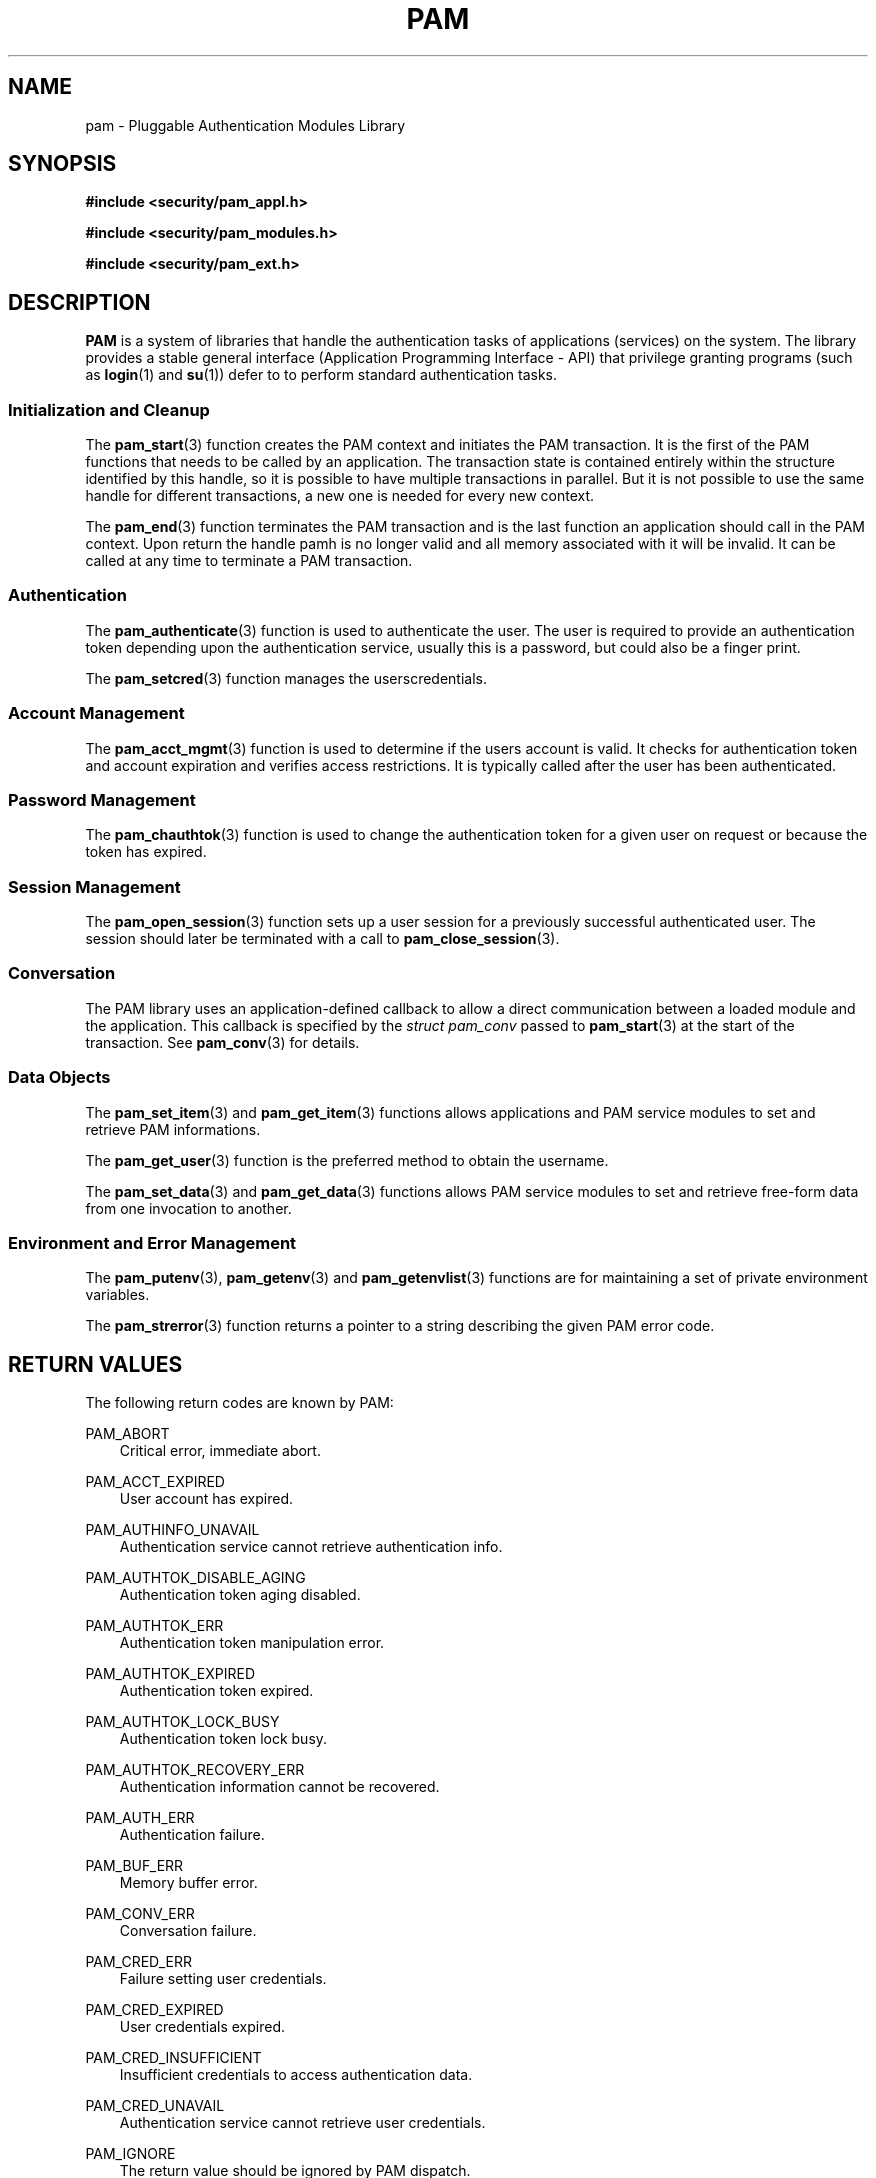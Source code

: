 .\"     Title: pam
.\"    Author: 
.\" Generator: DocBook XSL Stylesheets v1.71.0 <http://docbook.sf.net/>
.\"      Date: 10/26/2006
.\"    Manual: Linux\-PAM Manual
.\"    Source: Linux\-PAM Manual
.\"
.TH "PAM" "3" "10/26/2006" "Linux\-PAM Manual" "Linux\-PAM Manual"
.\" disable hyphenation
.nh
.\" disable justification (adjust text to left margin only)
.ad l
.SH "NAME"
pam \- Pluggable Authentication Modules Library
.SH "SYNOPSIS"
.sp
.ft B
.nf
#include <security/pam_appl.h>
.fi
.ft
.sp
.ft B
.nf
#include <security/pam_modules.h>
.fi
.ft
.sp
.ft B
.nf
#include <security/pam_ext.h>
.fi
.ft
.SH "DESCRIPTION"
.PP

\fBPAM\fR
is a system of libraries that handle the authentication tasks of applications (services) on the system. The library provides a stable general interface (Application Programming Interface \- API) that privilege granting programs (such as
\fBlogin\fR(1)
and
\fBsu\fR(1)) defer to to perform standard authentication tasks.
.SS "Initialization and Cleanup"
.PP
The
\fBpam_start\fR(3)
function creates the PAM context and initiates the PAM transaction. It is the first of the PAM functions that needs to be called by an application. The transaction state is contained entirely within the structure identified by this handle, so it is possible to have multiple transactions in parallel. But it is not possible to use the same handle for different transactions, a new one is needed for every new context.
.PP
The
\fBpam_end\fR(3)
function terminates the PAM transaction and is the last function an application should call in the PAM context. Upon return the handle pamh is no longer valid and all memory associated with it will be invalid. It can be called at any time to terminate a PAM transaction.
.SS "Authentication"
.PP
The
\fBpam_authenticate\fR(3)
function is used to authenticate the user. The user is required to provide an authentication token depending upon the authentication service, usually this is a password, but could also be a finger print.
.PP
The
\fBpam_setcred\fR(3)
function manages the userscredentials.
.SS "Account Management"
.PP
The
\fBpam_acct_mgmt\fR(3)
function is used to determine if the users account is valid. It checks for authentication token and account expiration and verifies access restrictions. It is typically called after the user has been authenticated.
.SS "Password Management"
.PP
The
\fBpam_chauthtok\fR(3)
function is used to change the authentication token for a given user on request or because the token has expired.
.SS "Session Management"
.PP
The
\fBpam_open_session\fR(3)
function sets up a user session for a previously successful authenticated user. The session should later be terminated with a call to
\fBpam_close_session\fR(3).
.SS "Conversation"
.PP
The PAM library uses an application\-defined callback to allow a direct communication between a loaded module and the application. This callback is specified by the
\fIstruct pam_conv\fR
passed to
\fBpam_start\fR(3)
at the start of the transaction. See
\fBpam_conv\fR(3)
for details.
.SS "Data Objects"
.PP
The
\fBpam_set_item\fR(3)
and
\fBpam_get_item\fR(3)
functions allows applications and PAM service modules to set and retrieve PAM informations.
.PP
The
\fBpam_get_user\fR(3)
function is the preferred method to obtain the username.
.PP
The
\fBpam_set_data\fR(3)
and
\fBpam_get_data\fR(3)
functions allows PAM service modules to set and retrieve free\-form data from one invocation to another.
.SS "Environment and Error Management"
.PP
The
\fBpam_putenv\fR(3),
\fBpam_getenv\fR(3)
and
\fBpam_getenvlist\fR(3)
functions are for maintaining a set of private environment variables.
.PP
The
\fBpam_strerror\fR(3)
function returns a pointer to a string describing the given PAM error code.
.SH "RETURN VALUES"
.PP
The following return codes are known by PAM:
.PP
PAM_ABORT
.RS 3n
Critical error, immediate abort.
.RE
.PP
PAM_ACCT_EXPIRED
.RS 3n
User account has expired.
.RE
.PP
PAM_AUTHINFO_UNAVAIL
.RS 3n
Authentication service cannot retrieve authentication info.
.RE
.PP
PAM_AUTHTOK_DISABLE_AGING
.RS 3n
Authentication token aging disabled.
.RE
.PP
PAM_AUTHTOK_ERR
.RS 3n
Authentication token manipulation error.
.RE
.PP
PAM_AUTHTOK_EXPIRED
.RS 3n
Authentication token expired.
.RE
.PP
PAM_AUTHTOK_LOCK_BUSY
.RS 3n
Authentication token lock busy.
.RE
.PP
PAM_AUTHTOK_RECOVERY_ERR
.RS 3n
Authentication information cannot be recovered.
.RE
.PP
PAM_AUTH_ERR
.RS 3n
Authentication failure.
.RE
.PP
PAM_BUF_ERR
.RS 3n
Memory buffer error.
.RE
.PP
PAM_CONV_ERR
.RS 3n
Conversation failure.
.RE
.PP
PAM_CRED_ERR
.RS 3n
Failure setting user credentials.
.RE
.PP
PAM_CRED_EXPIRED
.RS 3n
User credentials expired.
.RE
.PP
PAM_CRED_INSUFFICIENT
.RS 3n
Insufficient credentials to access authentication data.
.RE
.PP
PAM_CRED_UNAVAIL
.RS 3n
Authentication service cannot retrieve user credentials.
.RE
.PP
PAM_IGNORE
.RS 3n
The return value should be ignored by PAM dispatch.
.RE
.PP
PAM_MAXTRIES
.RS 3n
Have exhausted maximum number of retries for service.
.RE
.PP
PAM_MODULE_UNKNOWN
.RS 3n
Module is unknown.
.RE
.PP
PAM_NEW_AUTHTOK_REQD
.RS 3n
Authentication token is no longer valid; new one required.
.RE
.PP
PAM_NO_MODULE_DATA
.RS 3n
No module specific data is present.
.RE
.PP
PAM_OPEN_ERR
.RS 3n
Failed to load module.
.RE
.PP
PAM_PERM_DENIED
.RS 3n
Permission denied.
.RE
.PP
PAM_SERVICE_ERR
.RS 3n
Error in service module.
.RE
.PP
PAM_SESSION_ERR
.RS 3n
Cannot make/remove an entry for the specified session.
.RE
.PP
PAM_SUCCESS
.RS 3n
Success.
.RE
.PP
PAM_SYMBOL_ERR
.RS 3n
Symbol not found.
.RE
.PP
PAM_SYSTEM_ERR
.RS 3n
System error.
.RE
.PP
PAM_TRY_AGAIN
.RS 3n
Failed preliminary check by password service.
.RE
.PP
PAM_USER_UNKNOWN
.RS 3n
User not known to the underlying authentication module.
.RE
.SH "SEE ALSO"
.PP

\fBpam_acct_mgmt\fR(3),
\fBpam_authenticate\fR(3),
\fBpam_chauthtok\fR(3),
\fBpam_close_session\fR(3),
\fBpam_conv\fR(3),
\fBpam_end\fR(3),
\fBpam_get_data\fR(3),
\fBpam_getenv\fR(3),
\fBpam_getenvlist\fR(3),
\fBpam_get_item\fR(3),
\fBpam_get_user\fR(3),
\fBpam_open_session\fR(3),
\fBpam_putenv\fR(3),
\fBpam_set_data\fR(3),
\fBpam_set_item\fR(3),
\fBpam_setcred\fR(3),
\fBpam_start\fR(3),
\fBpam_strerror\fR(3)
